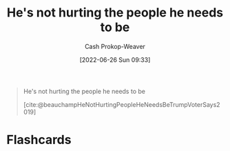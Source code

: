 :PROPERTIES:
:ID:       7bf163fe-9998-42fd-8513-1a7ec86b052f
:LAST_MODIFIED: [2023-09-05 Tue 20:17]
:END:
#+title: He's not hurting the people he needs to be
#+hugo_custom_front_matter: :slug "7bf163fe-9998-42fd-8513-1a7ec86b052f"
#+author: Cash Prokop-Weaver
#+date: [2022-06-26 Sun 09:33]
#+filetags: :quote:

#+begin_quote
He's not hurting the people he needs to be

[cite:@beauchampHeNotHurtingPeopleHeNeedsBeTrumpVoterSays2019]
#+end_quote
* Flashcards
:PROPERTIES:
:ANKI_DECK: Default
:END:



#+print_bibliography: